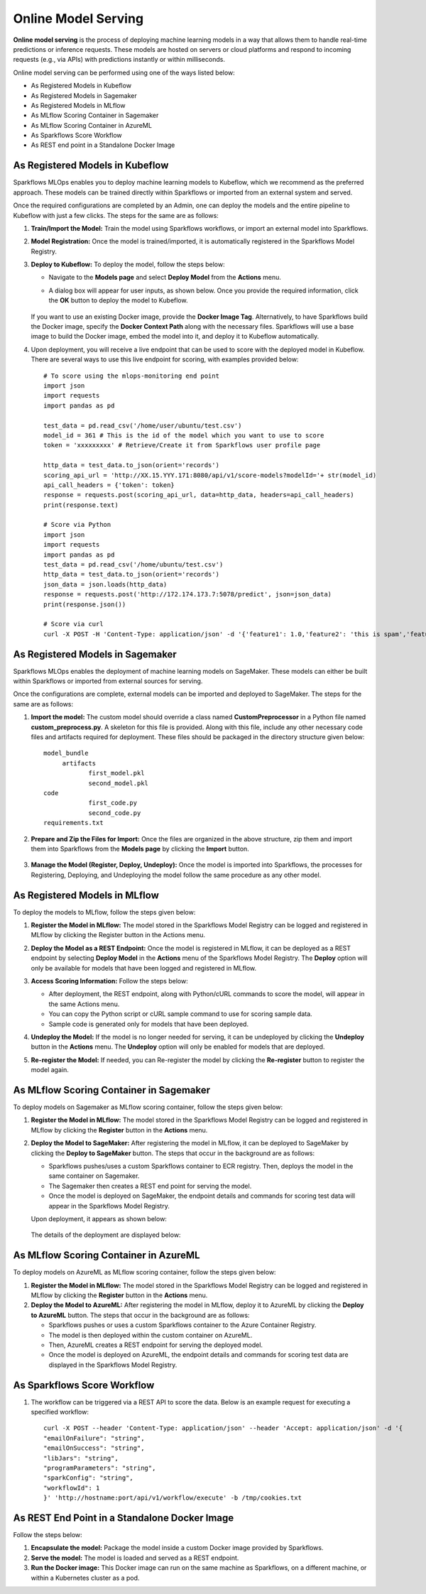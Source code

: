 Online Model Serving
==========
**Online model serving** is the process of deploying machine learning models in a way that allows them to handle real-time predictions or inference requests. These models are hosted on servers or cloud platforms and respond to incoming requests (e.g., via APIs) with predictions instantly or within milliseconds.

Online model serving can be performed using one of the ways listed below:

* As Registered Models in Kubeflow
* As Registered Models in Sagemaker
* As Registered Models in MLflow
* As MLflow Scoring Container in Sagemaker
* As MLflow Scoring Container in AzureML
* As Sparkflows Score Workflow
* As REST end point in a Standalone Docker Image


As Registered Models in Kubeflow
-----------
Sparkflows MLOps enables you to deploy machine learning models to Kubeflow, which we recommend as the preferred approach. These models can be trained directly within Sparkflows or imported from an external system and served.

Once the required configurations are completed by an Admin, one can deploy the models and the entire pipeline to Kubeflow with just a few clicks. The steps for the same are as follows:

#. **Train/Import the Model:** Train the model using Sparkflows workflows, or import an external model into Sparkflows.
#. **Model Registration:** Once the model is trained/imported, it is automatically registered in the Sparkflows Model Registry. 
#. **Deploy to Kubeflow:** To deploy the model, follow the steps below:

   * Navigate to the **Models page** and select **Deploy Model** from the **Actions** menu.

   * A dialog box will appear for user inputs, as shown below. Once you provide the required information, click the **OK** button to deploy the model to Kubeflow.

     .. figure:: ../../_assets/mlops/kubeflow/kubeflow-deployment-details.png
        :alt: MLOps Kubeflow
        :width: 60%

   If you want to use an existing Docker image, provide the **Docker Image Tag**.
   Alternatively, to have Sparkflows build the Docker image, specify the **Docker Context Path** along with the necessary files. Sparkflows will use a base image to build the Docker image, embed the model into it, and deploy it to Kubeflow automatically.

#. Upon deployment, you will receive a live endpoint that can be used to score with the deployed model in Kubeflow. There are several ways to use this live endpoint for scoring, with examples provided below::


    # To score using the mlops-monitoring end point
    import json
    import requests
    import pandas as pd
    
    test_data = pd.read_csv('/home/user/ubuntu/test.csv')
    model_id = 361 # This is the id of the model which you want to use to score
    token = 'xxxxxxxxx' # Retrieve/Create it from Sparkflows user profile page
    
    http_data = test_data.to_json(orient='records')
    scoring_api_url = 'http://XX.15.YYY.171:8080/api/v1/score-models?modelId='+ str(model_id)
    api_call_headers = {'token': token}
    response = requests.post(scoring_api_url, data=http_data, headers=api_call_headers)
    print(response.text)
    
    # Score via Python
    import json
    import requests
    import pandas as pd
    test_data = pd.read_csv('/home/ubuntu/test.csv')
    http_data = test_data.to_json(orient='records')
    json_data = json.loads(http_data)
    response = requests.post('http://172.174.173.7:5078/predict', json=json_data)
    print(response.json())
    
    # Score via curl
    curl -X POST -H 'Content-Type: application/json' -d '{'feature1': 1.0,'feature2': 'this is spam','feature3': 2.0}' http://172.174.173.7:5078/predict

As Registered Models in Sagemaker
-----------
Sparkflows MLOps enables the deployment of machine learning models on SageMaker. These models can either be built within Sparkflows or imported from external sources for serving.

Once the configurations are complete, external models can be imported and deployed to SageMaker. The steps for the same are as follows:

#. **Import the model:** The custom model should override a class named **CustomPreprocessor** in a Python file named **custom_preprocess.py**. A skeleton for this file is provided. Along with this file, include any other necessary code files and artifacts required for deployment. These files should be packaged in the directory structure given below:

   ::
     
     model_bundle
          artifacts
                 first_model.pkl
                 second_model.pkl
     code
                 first_code.py
                 second_code.py
     requirements.txt

#. **Prepare and Zip the Files for Import:** Once the files are organized in the above structure, zip them and import them into Sparkflows from the **Models page** by clicking the **Import** button.

   .. figure:: ../../_assets/mlops/sagemaker/sagemaker-1.png
      :alt: MLOps Sagemaker
      :width: 60%

#. **Manage the Model (Register, Deploy, Undeploy):** Once the model is imported into Sparkflows, the processes for Registering, Deploying, and Undeploying the model follow the same procedure as any other model.

As Registered Models in MLflow
---------
To deploy the models to MLflow, follow the steps given below:

#. **Register the Model in MLflow:** The model stored in the Sparkflows Model Registry can be logged and registered in MLflow by clicking the Register button in the Actions menu.

#. **Deploy the Model as a REST Endpoint:** Once the model is registered in MLflow, it can be deployed as a REST endpoint by selecting **Deploy Model** in the **Actions** menu of the Sparkflows Model Registry. The **Deploy** option will only be available for models that have been logged and registered in MLflow.

#. **Access Scoring Information:** Follow the steps below:
  
   * After deployment, the REST endpoint, along with Python/cURL commands to score the model, will appear in the same Actions menu.
   * You can copy the Python script or cURL sample command to use for scoring sample data.
   * Sample code is generated only for models that have been deployed.

#. **Undeploy the Model:** If the model is no longer needed for serving, it can be undeployed by clicking the **Undeploy** button in the **Actions** menu. The **Undeploy** option will only be enabled for models that are deployed.

#. **Re-register the Model:** If needed, you can Re-register the model by clicking the **Re-register** button to register the model again.

   .. figure:: ../../_assets/mlops/mlops_mlflow_api_end_point.png
      :alt: MLflow end point
      :width: 60%

As MLflow Scoring Container in Sagemaker
---------
To deploy models on Sagemaker as MLflow scoring container, follow the steps given below:

#. **Register the Model in MLflow:** The model stored in the Sparkflows Model Registry can be logged and registered in MLflow by clicking the **Register** button in the **Actions** menu.

#. **Deploy the Model to SageMaker:** After registering the model in MLflow, it can be deployed to SageMaker by clicking the **Deploy to SageMaker** button. The steps that occur in the background are as follows:

   * Sparkflows pushes/uses a custom Sparkflows container to ECR registry. Then, deploys the model in the same container on Sagemaker.
   * The Sagemaker then creates a REST end point for serving the model.
   * Once the model is deployed on SageMaker, the endpoint details and commands for scoring test data will appear in the Sparkflows Model Registry.

   Upon deployment, it appears as shown below:

   .. figure:: ../../_assets/mlops/mlops-sagemaker-deployment-2.png
       :alt: MLops Sagemaker
       :width: 60%

   The details of the deployment are displayed below:

   .. figure:: ../../_assets/mlops/mlops-sagemaker-deployment-1.png
      :alt: MLops Sagemaker
      :width: 60%

As MLflow Scoring Container in AzureML
-----------
To deploy models on AzureML as MLflow scoring container, follow the steps given below:

#. **Register the Model in MLflow:** The model stored in the Sparkflows Model Registry can be logged and registered in MLflow by clicking the **Register** button in the **Actions** menu.

#. **Deploy the Model to AzureML:** After registering the model in MLflow, deploy it to AzureML by clicking the **Deploy to AzureML** button. The steps that occur in the background are as follows:

   * Sparkflows pushes or uses a custom Sparkflows container to the Azure Container Registry.
   * The model is then deployed within the custom container on AzureML.
   * Then, AzureML creates a REST endpoint for serving the deployed model.
   * Once the model is deployed on AzureML, the endpoint details and commands for scoring test data are displayed in the Sparkflows Model Registry.

As Sparkflows Score Workflow
-----------
#. The workflow can be triggered via a REST API to score the data. Below is an example request for executing a specified workflow:
   ::
   
       curl -X POST --header 'Content-Type: application/json' --header 'Accept: application/json' -d '{
       "emailOnFailure": "string",
       "emailOnSuccess": "string",
       "libJars": "string",
       "programParameters": "string",
       "sparkConfig": "string",
       "workflowId": 1
       }' 'http://hostname:port/api/v1/workflow/execute' -b /tmp/cookies.txt
   

As REST End Point in a Standalone Docker Image
---------------
Follow the steps below:

#. **Encapsulate the model:** Package the model inside a custom Docker image provided by Sparkflows.
#. **Serve the model:** The model is loaded and served as a REST endpoint.
#. **Run the Docker image:** This Docker image can run on the same machine as Sparkflows, on a different machine, or within a Kubernetes cluster as a pod.
